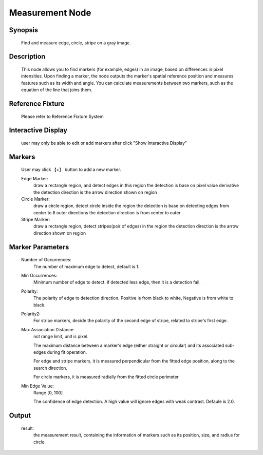 Measurement Node 
=========

Synopsis 
---------
	Find and measure edge, circle, stripe on a gray image.


Description 
---------
	This node allows you to find markers (for example, edges) in an image, based on differences in pixel intensities. Upon finding a marker, the node outputs the marker's spatial reference position and measures features such as its width and angle. You can calculate measurements between two markers, such as the equation of the line that joins them.  


Reference Fixture 
---------
	Please refer to Reference Fixture System


Interactive Display 
---------
	user may only be able to edit or add markers after click "Show Interactive Display"


Markers 
---------
	User may click 【+】 button to add a new marker.

	Edge Marker: 
		draw a rectangle region, and detect edges in this region
		the detection is base on pixel value derivative
		the detection direction is the arrow direction shown on region
	
	Circle Marker: 
		draw a circle region, detect circle inside the region
		the detection is base on detecting edges from center to 8 outer directions
		the detection direction is from center to outer
	
	Stripe Marker: 
		draw a rectangle region, detect stripes(pair of edges) in the region
		the detection direction is the arrow direction shown on region


Marker Parameters 
---------
	Number of Occurrences: 
		The number of maximum edge to detect, default is 1.
	Min Occurrences: 
		Minimum number of edge to detect. if detected less edge, then it is a detection fail. 
	Polarity: 
		The polarity of edge to detection direction. Positive is from black to white, Negative is from white to black. 
	Polarity2: 
		For stripe markers, decide the polarity of the second edge of stripe, related to stripe's first edge.
	Max Association Distance: 
		not range limit, unit is pixel. 
	
		The maximum distance between a marker's edge (either straight or circular) and its associated sub-edges during fit operation. 

		For edge and stripe markers, it is measured perpendicular from the fitted edge position, along to the search direction.

		For circle markers, it is measured radially from the fitted circle perimeter
	Min Edge Value: 
		Range [0, 100]
	
		The confidence of edge detection. A high value will ignore edges with weak contrast. Defaule is 2.0. 


Output 
---------
	result: 
		the measurement result, containing the information of markers such as its position, size, and radius for circle.

